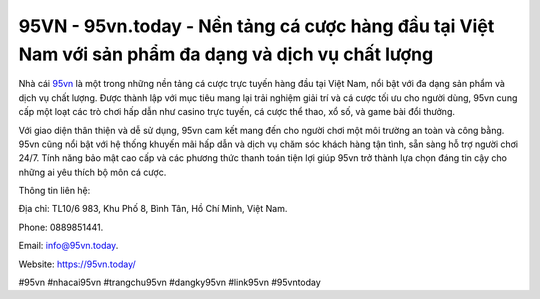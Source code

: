 95VN - 95vn.today - Nền tảng cá cược hàng đầu tại Việt Nam với sản phẩm đa dạng và dịch vụ chất lượng
===================================

Nhà cái `95vn <https://95vn.today/>`_ là một trong những nền tảng cá cược trực tuyến hàng đầu tại Việt Nam, nổi bật với đa dạng sản phẩm và dịch vụ chất lượng. Được thành lập với mục tiêu mang lại trải nghiệm giải trí và cá cược tối ưu cho người dùng, 95vn cung cấp một loạt các trò chơi hấp dẫn như casino trực tuyến, cá cược thể thao, xổ số, và game bài đổi thưởng.

Với giao diện thân thiện và dễ sử dụng, 95vn cam kết mang đến cho người chơi một môi trường an toàn và công bằng. 95vn cũng nổi bật với hệ thống khuyến mãi hấp dẫn và dịch vụ chăm sóc khách hàng tận tình, sẵn sàng hỗ trợ người chơi 24/7. Tính năng bảo mật cao cấp và các phương thức thanh toán tiện lợi giúp 95vn trở thành lựa chọn đáng tin cậy cho những ai yêu thích bộ môn cá cược.

Thông tin liên hệ: 

Địa chỉ: TL10/6 983, Khu Phố 8, Bình Tân, Hồ Chí Minh, Việt Nam. 

Phone: 0889851441. 

Email: info@95vn.today. 

Website: https://95vn.today/

#95vn #nhacai95vn #trangchu95vn #dangky95vn #link95vn #95vntoday
